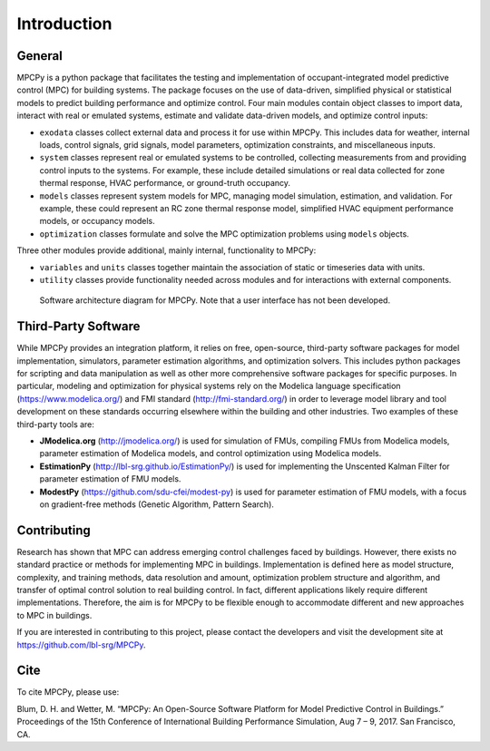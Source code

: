 Introduction
============

General
-------

MPCPy is a python package that facilitates the testing and implementation of occupant-integrated model predictive control (MPC) for building systems.  The package focuses on the use of data-driven, simplified physical or statistical models to predict building performance and optimize control.  Four main modules contain object classes to import data, interact with real or emulated systems, estimate and validate data-driven models, and optimize control inputs:

- ``exodata`` classes collect external data and process it for use within MPCPy.  This includes data for weather, internal loads, control signals, grid signals, model parameters, optimization constraints, and miscellaneous inputs.
- ``system`` classes represent real or emulated systems to be controlled, collecting measurements from and providing control inputs to the systems.  For example, these include detailed simulations or real data collected for zone thermal response, HVAC performance, or ground-truth occupancy.
- ``models`` classes represent system models for MPC, managing model simulation, estimation, and validation.  For example, these could represent an RC zone thermal response model, simplified HVAC equipment performance models, or occupancy models.
- ``optimization`` classes formulate and solve the MPC optimization problems using ``models`` objects.

Three other modules provide additional, mainly internal, functionality to MPCPy:

- ``variables`` and ``units`` classes together maintain the association of static or timeseries data with units.
- ``utility`` classes provide functionality needed across modules and for interactions with external components.

.. figure:: images/SoftwareArchitecture.png
    :scale: 60 %
    
    Software architecture diagram for MPCPy.  Note that a user interface has not been developed.


Third-Party Software
--------------------
While MPCPy provides an integration platform, it relies on free, open-source, third-party software packages for model implementation, simulators, parameter estimation algorithms, and optimization solvers.  This includes python packages for scripting and data manipulation as well as other more comprehensive software packages for specific purposes.  In particular, modeling and optimization for physical systems rely on the Modelica language specification (https://www.modelica.org/) and FMI standard (http://fmi-standard.org/) in order to leverage model library and tool development on these standards occurring elsewhere within the building and other industries.  Two examples of these third-party tools are:

- **JModelica.org** (http://jmodelica.org/) is used for simulation of FMUs, compiling FMUs from Modelica models, parameter estimation of Modelica models, and control optimization using Modelica models.
- **EstimationPy** (http://lbl-srg.github.io/EstimationPy/) is used for implementing the Unscented Kalman Filter for parameter estimation of FMU models.
- **ModestPy** (https://github.com/sdu-cfei/modest-py) is used for parameter estimation of FMU models, with a focus on gradient-free methods (Genetic Algorithm, Pattern Search).

Contributing
------------
Research has shown that MPC can address emerging control challenges faced by buildings.  However, there exists no standard practice or methods for implementing MPC in buildings.  Implementation is defined here as model structure, complexity, and training methods, data resolution and amount, optimization problem structure and algorithm, and transfer of optimal control solution to real building control.  In fact, different applications likely require different implementations.  Therefore, the aim is for MPCPy to be flexible enough to accommodate different and new approaches to MPC in buildings.  

If you are interested in contributing to this project, please contact the developers and visit the development site at https://github.com/lbl-srg/MPCPy.

Cite
----
To cite MPCPy, please use:

Blum, D. H. and Wetter, M. “MPCPy: An Open-Source Software Platform for Model Predictive Control in Buildings.” Proceedings of the 15th Conference of International Building Performance Simulation, Aug 7 – 9, 2017. San Francisco, CA.

